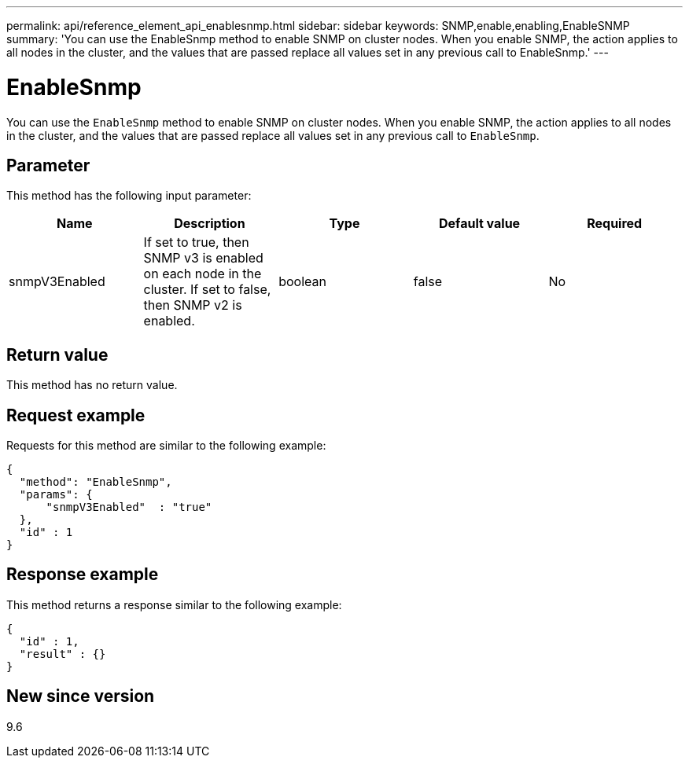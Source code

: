 ---
permalink: api/reference_element_api_enablesnmp.html
sidebar: sidebar
keywords: SNMP,enable,enabling,EnableSNMP
summary: 'You can use the EnableSnmp method to enable SNMP on cluster nodes. When you enable SNMP, the action applies to all nodes in the cluster, and the values that are passed replace all values set in any previous call to EnableSnmp.'
---

= EnableSnmp
:icons: font
:imagesdir: ../media/

[.lead]
You can use the `EnableSnmp` method to enable SNMP on cluster nodes. When you enable SNMP, the action applies to all nodes in the cluster, and the values that are passed replace all values set in any previous call to `EnableSnmp`.

== Parameter

This method has the following input parameter:

[options="header"]
|===
|Name |Description |Type |Default value |Required
a|
snmpV3Enabled
a|
If set to true, then SNMP v3 is enabled on each node in the cluster. If set to false, then SNMP v2 is enabled.
a|
boolean
a|
false
a|
No
|===

== Return value

This method has no return value.

== Request example

Requests for this method are similar to the following example:

----
{
  "method": "EnableSnmp",
  "params": {
      "snmpV3Enabled"  : "true"
  },
  "id" : 1
}
----

== Response example

This method returns a response similar to the following example:

----
{
  "id" : 1,
  "result" : {}
}
----

== New since version

9.6
